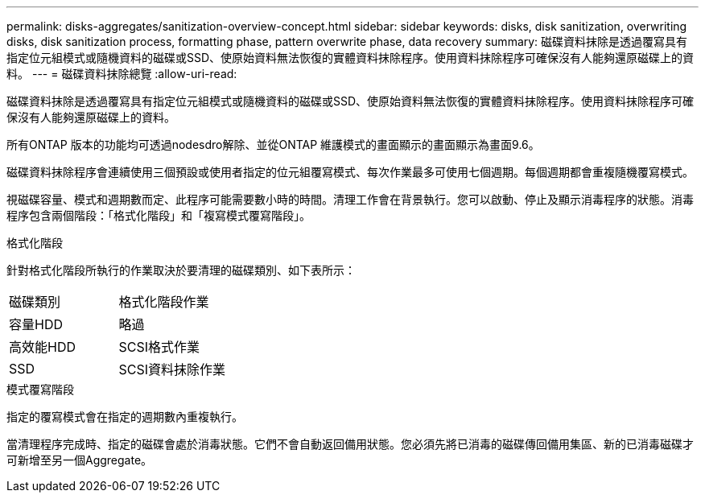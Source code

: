 ---
permalink: disks-aggregates/sanitization-overview-concept.html 
sidebar: sidebar 
keywords: disks, disk sanitization, overwriting disks, disk sanitization process, formatting phase, pattern overwrite phase, data recovery 
summary: 磁碟資料抹除是透過覆寫具有指定位元組模式或隨機資料的磁碟或SSD、使原始資料無法恢復的實體資料抹除程序。使用資料抹除程序可確保沒有人能夠還原磁碟上的資料。 
---
= 磁碟資料抹除總覽
:allow-uri-read: 


[role="lead"]
磁碟資料抹除是透過覆寫具有指定位元組模式或隨機資料的磁碟或SSD、使原始資料無法恢復的實體資料抹除程序。使用資料抹除程序可確保沒有人能夠還原磁碟上的資料。

所有ONTAP 版本的功能均可透過nodesdro解除、並從ONTAP 維護模式的畫面顯示的畫面顯示為畫面9.6。

磁碟資料抹除程序會連續使用三個預設或使用者指定的位元組覆寫模式、每次作業最多可使用七個週期。每個週期都會重複隨機覆寫模式。

視磁碟容量、模式和週期數而定、此程序可能需要數小時的時間。清理工作會在背景執行。您可以啟動、停止及顯示消毒程序的狀態。消毒程序包含兩個階段：「格式化階段」和「複寫模式覆寫階段」。

.格式化階段
針對格式化階段所執行的作業取決於要清理的磁碟類別、如下表所示：

|===


| 磁碟類別 | 格式化階段作業 


| 容量HDD | 略過 


| 高效能HDD | SCSI格式作業 


| SSD | SCSI資料抹除作業 
|===
.模式覆寫階段
指定的覆寫模式會在指定的週期數內重複執行。

當清理程序完成時、指定的磁碟會處於消毒狀態。它們不會自動返回備用狀態。您必須先將已消毒的磁碟傳回備用集區、新的已消毒磁碟才可新增至另一個Aggregate。
